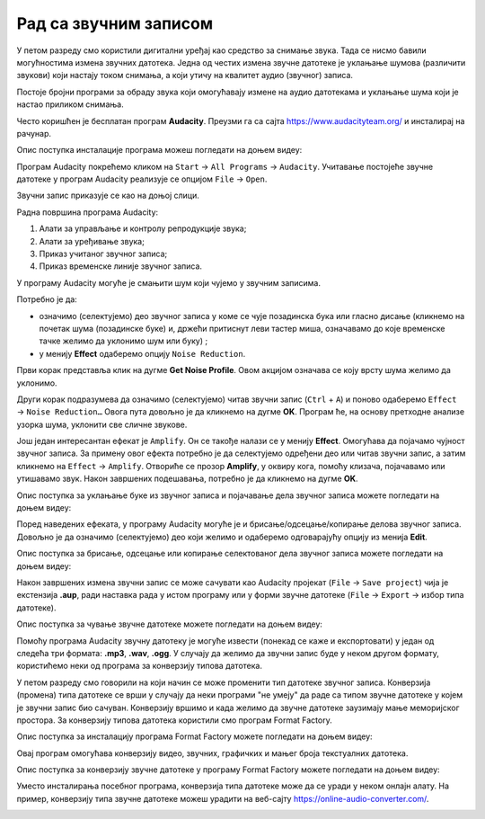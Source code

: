 Рад са звучним записом
=============================

.. infonote::
 
 На овом часу ћеш научити:
    •	 како да урадиш основне измене звучног записа;
    •	 на који начин можеш да урадиш претварање (конверзију) типа звучне датотеке.

У петом разреду смо користили дигитални уређај као средство за снимање звука. Тада се нисмо бавили могућностима измена звучних датотека. Једна од честих измена звучне датотеке је уклањање шумова (различити звукови) који настају током снимања, а који утичу на квалитет аудио (звучног) записа. 

Постоје бројни програми за обраду звука који омогућавају измене на аудио датотекама и уклањање шума који је настао приликом снимања.  

Често коришћен је бесплатан програм **Audacity**. Преузми га са сајта https://www.audacityteam.org/ и инсталирај на рачунар. 

Опис поступка инсталације програма можеш погледати на доњем видеу:

.. ytpopup:: ryH3rlfdIrw
    :width: 735
    :height: 415
    :align: center

Програм Audacity покрећемо кликом на ``Start`` → ``All Programs`` → ``Audacity``. 
Учитавање постојеће звучне датотеке у програм Audacity реализује се опцијом ``File`` → ``Open``.

Звучни запис приказује се као на доњој слици.

.. image:: ../../_images/L68S1.PNG
    :width: 700px
    :align: center

Радна површина програма Audacity:

1.  Алати за управљање и контролу репродукције  звука;
2.  Алати за уређивање звука; 
3.  Приказ учитаног звучног записа; 
4.  Приказ временске линије звучног записа.

У програму Audacity могуће је смањити шум који чујемо у звучним записима. 

.. |zvuk| image:: ../../_images/L68S2.png
               :width: 50px

Потребно је да:

•	означимо (селектујемо) део звучног записа у коме се чује позадинска бука или гласно дисање (кликнемо на почетак шума (позадинске буке) и, држећи притиснут леви тастер миша, означавамо до које временске тачке желимо да уклонимо шум или буку) |zvuk|;  
•	у менију **Effect** одаберемо опцију ``Noise Reduction``.
 
.. image:: ../../_images/L68S3.png
    :width: 500px
    :align: center

Први корак представља клик на дугме **Get Noise Profile**. Овом акцијом означава се коју врсту шума желимо да уклонимо.

Други корак подразумева да означимо (селектујемо) читав звучни запис (``Ctrl`` + ``A``) и поново одаберемо ``Effect`` → ``Noise Reduction…`` 
Овога пута довољно је да кликнемо на дугме **OK**. Програм ће, на основу претходне анализе узорка шума, уклонити све сличне звукове. 

Још један интересантан ефекат је ``Amplify``. Он се такође налази се у менију **Effect**. Омогућава да појачамо чујност звучног записа. За примену овог ефекта потребно је да селектујемо одређени део или читав звучни запис, а затим кликнемо на ``Effect`` → ``Amplify``. Отвориће се прозор **Amplify**, у оквиру кога, помоћу клизача, појачавамо или утишавамо звук. Након завршених подешавања, потребно је да кликнемо на дугме **OK**.
 
.. image:: ../../_images/L68S4.png
    :width: 500px
    :align: center

Опис поступка за уклањање буке из звучног записа и појачавање дела звучног записа можете погледати на доњем видеу:

.. ytpopup:: 3TUVTv2AC18
    :width: 735
    :height: 415
    :align: center

Поред наведених ефеката, у програму Audacity могуће је и брисање/одсецање/копирање делова звучног записа. 
Довољно је да означимо (селектујемо) део који желимо и одаберемо одговарајућу опцију из менија **Edit**. 
 
.. image:: ../../_images/L68S5.png
    :width: 500px
    :align: center

Опис поступка за брисање, одсецање или копирање селектованог дела звучног записа можете погледати на доњем видеу:

.. ytpopup:: mAg8QH7VMHE
    :width: 735
    :height: 415
    :align: center

Након завршених измена звучни запис се може сачувати као Audacity пројекат (``File`` → ``Save project``) чија је екстензија **.aup**, ради наставка рада у истом програму или у форми звучне датотеке (``File`` → ``Export`` → избор типа датотеке).

.. image:: ../../_images/L68S6.png
    :width: 500px
    :align: center

Опис поступка за чување звучне датотеке можете погледати на доњем видеу:

.. ytpopup:: LmS5G4Ix2R4
    :width: 735
    :height: 415
    :align: center

Помоћу програма Audacity звучну датотеку је могуће извести (понекад се каже и експортовати) у један од следећа три формата: **.mp3**, **.wav**, **.ogg**. У случају да желимо да звучни запис буде у неком другом формату, користићемо неки од програма за конверзију типова датотека.

У петом разреду смо говорили на који начин се може променити тип датотеке звучног записа. 
Конверзија (промена) типа датотеке се врши у случају да неки програми "не умеју" да раде са типом звучне датотеке у којем је звучни запис био сачуван. 
Конверзију вршимо и када желимо да звучне датотеке заузимају мање меморијског простора.
За конверзију типова датотека користили смо програм Format Factory. 

Опис поступка за инсталацију програма Format Factory можете погледати на доњем видеу:

.. ytpopup:: 5fclN6B_mo4
    :width: 735
    :height: 415
    :align: center

Овај програм омогућава конверзију видео, звучних, графичких и мањег броја текстуалних датотека.

Опис поступка за конверзију звучне датотеке у програму Format Factory можете погледати на доњем видеу:

.. ytpopup:: rOUW2rkcLpM
    :width: 735
    :height: 415
    :align: center

Уместо инсталирања посебног програма, конверзија типа датотеке може да се уради у неком онлајн алату. На пример, конверзију типа звучне датотеке можеш урадити на веб-сајту https://online-audio-converter.com/.

.. image:: ../../_images/L68S7.png
    :width: 500px
    :align: center

.. infonote::

 **Шта смо научили?**
    •	да квалитет (чујност) снимљеног звучног записа често није задовољавајућег квалитета;
    •	да је квалитет звучног записа могуће побољшати коришћењем специјализованих програма за обраду звука;
    •	да конверзију типа датотеке вршимо када програм који користимо "не уме" да ради са датотекама које имамо или када желимо да оне заузимају мање меморијског простора. 
